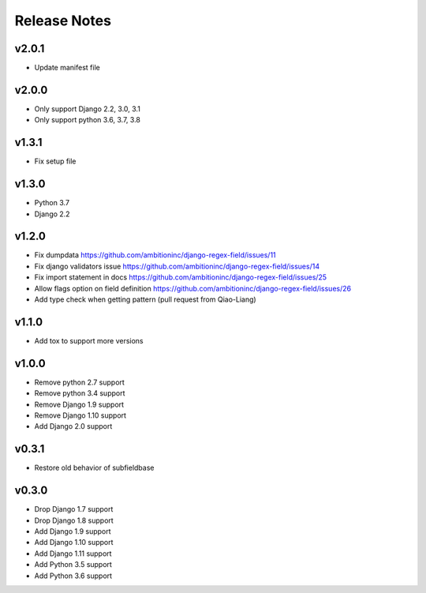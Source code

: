 Release Notes
=============

v2.0.1
------
* Update manifest file

v2.0.0
------
* Only support Django 2.2, 3.0, 3.1
* Only support python 3.6, 3.7, 3.8

v1.3.1
------
* Fix setup file

v1.3.0
------
* Python 3.7
* Django 2.2

v1.2.0
------
* Fix dumpdata https://github.com/ambitioninc/django-regex-field/issues/11
* Fix django validators issue https://github.com/ambitioninc/django-regex-field/issues/14
* Fix import statement in docs https://github.com/ambitioninc/django-regex-field/issues/25
* Allow flags option on field definition https://github.com/ambitioninc/django-regex-field/issues/26
* Add type check when getting pattern (pull request from Qiao-Liang)

v1.1.0
------
* Add tox to support more versions

v1.0.0
------
* Remove python 2.7 support
* Remove python 3.4 support
* Remove Django 1.9 support
* Remove Django 1.10 support
* Add Django 2.0 support

v0.3.1
------
* Restore old behavior of subfieldbase

v0.3.0
------
* Drop Django 1.7 support
* Drop Django 1.8 support
* Add Django 1.9 support
* Add Django 1.10 support
* Add Django 1.11 support
* Add Python 3.5 support
* Add Python 3.6 support
